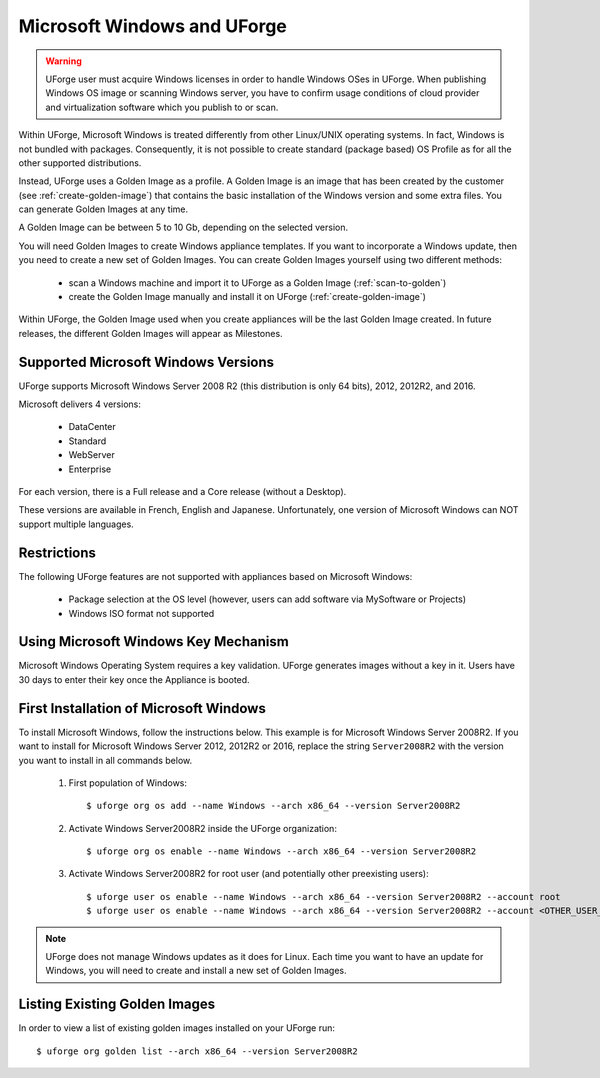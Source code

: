.. Copyright 2017 FUJITSU LIMITED

.. _windows-uforge:

Microsoft Windows and UForge
============================

.. warning:: UForge user must acquire Windows licenses in order to handle Windows OSes in UForge. When publishing Windows OS image or scanning Windows server, you have to confirm usage conditions of cloud provider and virtualization software which you publish to or scan.

Within UForge, Microsoft Windows is treated differently from other Linux/UNIX operating systems. In fact, Windows is not bundled with packages. Consequently, it is not possible to create standard (package based) OS Profile as for all the other supported distributions.

Instead, UForge uses a Golden Image as a profile. A Golden Image is an image that has been created by the customer (see :ref:`create-golden-image`) that contains the basic installation of the Windows version and some extra files. You can generate Golden Images at any time.

A Golden Image can be between 5 to 10 Gb, depending on the selected version.

You will need Golden Images to create Windows appliance templates. If you want to incorporate a Windows update, then you need to create a new set of Golden Images. You can create Golden Images yourself using two different methods:

	* scan a Windows machine and import it to UForge as a Golden Image (:ref:`scan-to-golden`)
	* create the Golden Image manually and install it on UForge (:ref:`create-golden-image`)

Within UForge, the Golden Image used when you create appliances will be the last Golden Image created. In future releases, the different Golden Images will appear as Milestones. 

.. _windows-versions:

Supported Microsoft Windows Versions
------------------------------------

UForge supports Microsoft Windows Server 2008 R2 (this distribution is only 64 bits), 2012, 2012R2, and 2016.

Microsoft delivers 4 versions: 

	* DataCenter
	* Standard
	* WebServer 
	* Enterprise

For each version, there is a Full release and a Core release (without a Desktop).

These versions are available in French, English and Japanese. Unfortunately, one version of Microsoft Windows can NOT support multiple languages.

Restrictions
------------

The following UForge features are not supported with appliances based on Microsoft Windows: 

	* Package selection at the OS level (however, users can add software via MySoftware or Projects)
	* Windows ISO format not supported

Using Microsoft Windows Key Mechanism
-------------------------------------

Microsoft Windows Operating System requires a key validation. UForge generates images without a key in it. Users have 30 days to enter their key once the Appliance is booted.

.. _first-windows-install:

First Installation of Microsoft Windows
---------------------------------------

To install Microsoft Windows, follow the instructions below. This example is for Microsoft Windows Server 2008R2. If you want to install for Microsoft Windows Server 2012, 2012R2 or 2016, replace the string ``Server2008R2`` with the version you want to install in all commands below. 

	1.  First population of Windows::

		$ uforge org os add --name Windows --arch x86_64 --version Server2008R2

	2.  Activate Windows Server2008R2 inside the UForge organization::

		$ uforge org os enable --name Windows --arch x86_64 --version Server2008R2

	3.  Activate Windows Server2008R2 for root user (and potentially other preexisting users)::

		$ uforge user os enable --name Windows --arch x86_64 --version Server2008R2 --account root
		$ uforge user os enable --name Windows --arch x86_64 --version Server2008R2 --account <OTHER_USER_NAME>

.. note:: UForge does not manage Windows updates as it does for Linux. Each time you want to have an update for Windows, you will need to create and install a new set of Golden Images.

Listing Existing Golden Images
------------------------------

In order to view a list of existing golden images installed on your UForge run::

	$ uforge org golden list --arch x86_64 --version Server2008R2 
